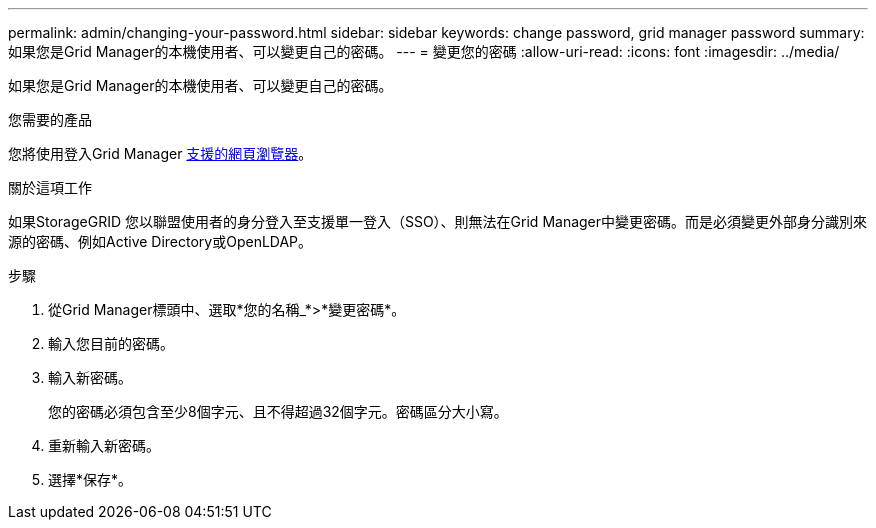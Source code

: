 ---
permalink: admin/changing-your-password.html 
sidebar: sidebar 
keywords: change password, grid manager password 
summary: 如果您是Grid Manager的本機使用者、可以變更自己的密碼。 
---
= 變更您的密碼
:allow-uri-read: 
:icons: font
:imagesdir: ../media/


[role="lead"]
如果您是Grid Manager的本機使用者、可以變更自己的密碼。

.您需要的產品
您將使用登入Grid Manager xref:../admin/web-browser-requirements.adoc[支援的網頁瀏覽器]。

.關於這項工作
如果StorageGRID 您以聯盟使用者的身分登入至支援單一登入（SSO）、則無法在Grid Manager中變更密碼。而是必須變更外部身分識別來源的密碼、例如Active Directory或OpenLDAP。

.步驟
. 從Grid Manager標頭中、選取*您的名稱_*>*變更密碼*。
. 輸入您目前的密碼。
. 輸入新密碼。
+
您的密碼必須包含至少8個字元、且不得超過32個字元。密碼區分大小寫。

. 重新輸入新密碼。
. 選擇*保存*。

